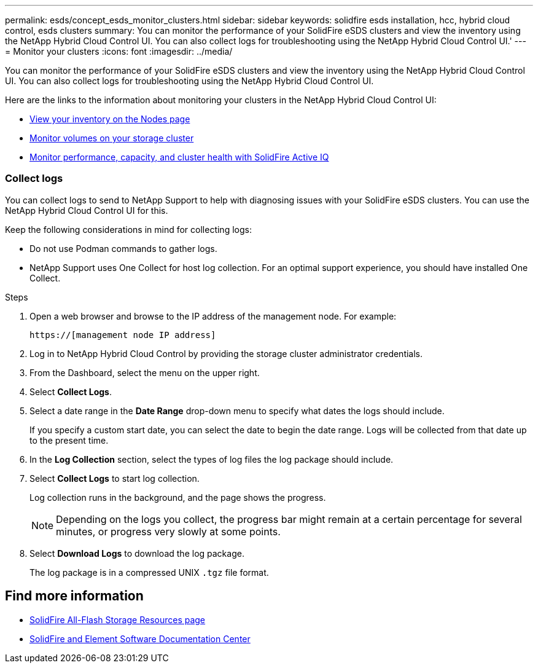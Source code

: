 ---
permalink: esds/concept_esds_monitor_clusters.html
sidebar: sidebar
keywords: solidfire esds installation, hcc, hybrid cloud control, esds clusters
summary: You can monitor the performance of your SolidFire eSDS clusters and view the inventory using the NetApp Hybrid Cloud Control UI. You can also collect logs for troubleshooting using the NetApp Hybrid Cloud Control UI.'
---
= Monitor your clusters
:icons: font
:imagesdir: ../media/

[.lead]
You can monitor the performance of your SolidFire eSDS clusters and view the inventory using the NetApp Hybrid Cloud Control UI. You can also collect logs for troubleshooting using the NetApp Hybrid Cloud Control UI.

Here are the links to the information about monitoring your clusters in the NetApp Hybrid Cloud Control UI:

* https://docs.netapp.com/us-en/hci/docs/task_hcc_nodes.html[View your inventory on the Nodes page]
* https://docs.netapp.com/us-en/hci/docs/task_hcc_volumes.html[Monitor volumes on your storage cluster]
* https://docs.netapp.com/us-en/hci/docs/task_hcc_activeiq.html[Monitor performance, capacity, and cluster health with SolidFire Active IQ]

=== Collect logs

You can collect logs to send to NetApp Support to help with diagnosing issues with your SolidFire eSDS clusters. You can use the NetApp Hybrid Cloud Control UI for this.

Keep the following considerations in mind for collecting logs:

* Do not use Podman commands to gather logs.
* NetApp Support uses One Collect for host log collection. For an optimal support experience, you should have installed One Collect.

.Steps

. Open a web browser and browse to the IP address of the management node. For example:
+
----
https://[management node IP address]
----

. Log in to NetApp Hybrid Cloud Control by providing the storage cluster administrator credentials.
. From the Dashboard, select the menu on the upper right.
. Select *Collect Logs*.
. Select a date range in the *Date Range* drop-down menu to specify what dates the logs should include.
+
If you specify a custom start date, you can select the date to begin the date range. Logs will be collected from that date up to the present time.

. In the *Log Collection* section, select the types of log files the log package should include.
. Select *Collect Logs* to start log collection.
+
Log collection runs in the background, and the page shows the progress.
+
NOTE: Depending on the logs you collect, the progress bar might remain at a certain percentage for several minutes, or progress very slowly at some points.

. Select *Download Logs* to download the log package.
+
The log package is in a compressed UNIX `.tgz` file format.

== Find more information
* https://www.netapp.com/data-storage/solidfire/documentation/[SolidFire All-Flash Storage Resources page^]
* http://docs.netapp.com/sfe-122/index.jsp[SolidFire and Element Software Documentation Center^]
